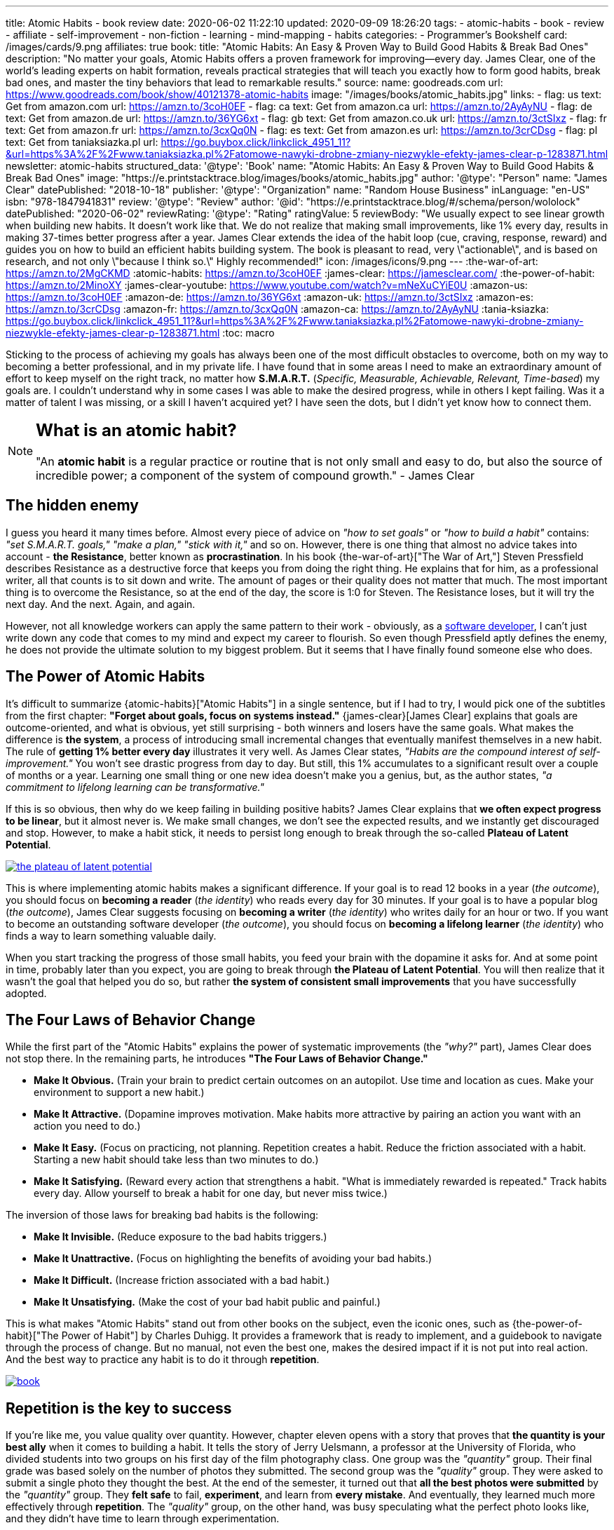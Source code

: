 ---
title: Atomic Habits - book review
date: 2020-06-02 11:22:10
updated: 2020-09-09 18:26:20
tags:
- atomic-habits
- book
- review
- affiliate
- self-improvement
- non-fiction
- learning
- mind-mapping
- habits
categories:
- Programmer's Bookshelf
card: /images/cards/9.png
affiliates: true
book:
  title: "Atomic Habits: An Easy & Proven Way to Build Good Habits & Break Bad Ones"
  description: "No matter your goals, Atomic Habits offers a proven framework for improving--every day. James Clear, one of the world's leading experts on habit formation, reveals practical strategies that will teach you exactly how to form good habits, break bad ones, and master the tiny behaviors that lead to remarkable results."
  source:
    name: goodreads.com
    url: https://www.goodreads.com/book/show/40121378-atomic-habits
  image: "/images/books/atomic_habits.jpg"
  links:
    - flag: us
      text: Get from amazon.com
      url: https://amzn.to/3coH0EF
    - flag: ca
      text: Get from amazon.ca
      url: https://amzn.to/2AyAyNU
    - flag: de
      text: Get from amazon.de
      url: https://amzn.to/36YG6xt
    - flag: gb
      text: Get from amazon.co.uk
      url: https://amzn.to/3ctSIxz
    - flag: fr
      text: Get from amazon.fr
      url: https://amzn.to/3cxQq0N
    - flag: es
      text: Get from amazon.es
      url: https://amzn.to/3crCDsg
    - flag: pl
      text: Get from taniaksiazka.pl
      url: https://go.buybox.click/linkclick_4951_11?&url=https%3A%2F%2Fwww.taniaksiazka.pl%2Fatomowe-nawyki-drobne-zmiany-niezwykle-efekty-james-clear-p-1283871.html
newsletter: atomic-habits
structured_data:
  '@type': 'Book'
  name: "Atomic Habits: An Easy & Proven Way to Build Good Habits & Break Bad Ones"
  image: "https://e.printstacktrace.blog/images/books/atomic_habits.jpg"
  author:
    '@type': "Person"
    name: "James Clear"
  datePublished: "2018-10-18"
  publisher:
    '@type': "Organization"
    name: "Random House Business"
  inLanguage: "en-US"
  isbn: "978-1847941831"
  review:
    '@type': "Review"
    author:
      '@id': "https://e.printstacktrace.blog/#/schema/person/wololock"
    datePublished: "2020-06-02"
    reviewRating:
      '@type': "Rating"
      ratingValue: 5
    reviewBody: "We usually expect to see linear growth when building new habits. It doesn't work like that. We do not realize that making small improvements, like 1% every day, results in making 37-times better progress after a year. James Clear extends the idea of the habit loop (cue, craving, response, reward) and guides you on how to build an efficient habits building system. The book is pleasant to read, very \"actionable\", and is based on research, and not only \"because I think so.\" Highly recommended!"
icon: /images/icons/9.png
---
:the-war-of-art: https://amzn.to/2MgCKMD
:atomic-habits: https://amzn.to/3coH0EF
:james-clear: https://jamesclear.com/
:the-power-of-habit: https://amzn.to/2MinoXY
:james-clear-youtube: https://www.youtube.com/watch?v=mNeXuCYiE0U
:amazon-us: https://amzn.to/3coH0EF
:amazon-de: https://amzn.to/36YG6xt
:amazon-uk: https://amzn.to/3ctSIxz
:amazon-es: https://amzn.to/3crCDsg
:amazon-fr: https://amzn.to/3cxQq0N
:amazon-ca: https://amzn.to/2AyAyNU
:tania-ksiazka: https://go.buybox.click/linkclick_4951_11?&url=https%3A%2F%2Fwww.taniaksiazka.pl%2Fatomowe-nawyki-drobne-zmiany-niezwykle-efekty-james-clear-p-1283871.html
:toc: macro

Sticking to the process of achieving my goals has always been one of the most difficult obstacles to overcome, both on my way to becoming a better professional, and in my private life.
I have found that in some areas I need to make an extraordinary amount of effort to keep myself on the right track, no matter how *S.M.A.R.T.*
(_Specific, Measurable, Achievable, Relevant, Time-based_) my goals are.
I couldn’t understand why in some cases I was able to make the desired progress, while in others I kept failing.
Was it a matter of talent I was missing, or a skill I haven’t acquired yet?
I have seen the dots, but I didn’t yet know how to connect them.

++++
<!-- more -->
++++

toc::[]

[NOTE]
====
.pass:q[<h2 class="mt-3">What is an atomic habit?</h2>]

"An *atomic habit* is a regular practice or routine that is not only small and easy to do, but also the source of incredible power; a component of the system of compound growth." - James Clear
====

== The hidden enemy

I guess you heard it many times before.
Almost every piece of advice on _"how to set goals"_ or _"how to build a habit"_ contains: _"set S.M.A.R.T. goals," "make a plan," "stick with it,"_ and so on.
However, there is one thing that almost no advice takes into account - *the Resistance*, better known as *procrastination*.
In his book {the-war-of-art}["The War of Art,"] Steven Pressfield describes Resistance as a destructive force that keeps you from doing the right thing.
He explains that for him, as a professional writer, all that counts is to sit down and write.
The amount of pages or their quality does not matter that much.
The most important thing is to overcome the Resistance, so at the end of the day, the score is 1:0 for Steven.
The Resistance loses, but it will try the next day.
And the next.
Again, and again.

However, not all knowledge workers can apply the same pattern to their work - obviously, as a https://e.printstacktrace.blog/programmers-bookshelf/[software developer], I can’t just write down any code that comes to my mind and expect my career to flourish.
So even though Pressfield aptly defines the enemy, he does not provide the ultimate solution to my biggest problem.
But it seems that I have finally found someone else who does.

== The Power of Atomic Habits

It’s difficult to summarize {atomic-habits}["Atomic Habits"] in a single sentence, but if I had to try, I would pick one of the subtitles from the first chapter: *"Forget about goals, focus on systems instead."*
{james-clear}[James Clear] explains that goals are outcome-oriented, and what is obvious, yet still surprising - both winners and losers have the same goals.
What makes the difference is *the system*, a process of introducing small incremental changes that eventually manifest themselves in a new habit.
The rule of *getting 1% better every day* illustrates it very well.
As James Clear states, _"Habits are the compound interest of self-improvement."_
You won’t see drastic progress from day to day.
But still, this 1% accumulates to a significant result over a couple of months or a year.
Learning one small thing or one new idea doesn’t make you a genius, but, as the author states, _"a commitment to lifelong learning can be transformative."_

If this is so obvious, then why do we keep failing in building positive habits?
James Clear explains that *we often expect progress to be linear*, but it almost never is.
We make small changes, we don’t see the expected results, and we instantly get discouraged and stop.
However, to make a habit stick, it needs to persist long enough to break through the so-called *Plateau of Latent Potential*.

[.text-center]
--
[.img-responsive.img-thumbnail]
[link=/images/the-plateau-of-latent-potential.jpg]
image::/images/the-plateau-of-latent-potential.jpg[]
--

This is where implementing atomic habits makes a significant difference.
If your goal is to read 12 books in a year (_the outcome_), you should focus on *becoming a reader* (_the identity_) who reads every day for 30 minutes.
If your goal is to have a popular blog (_the outcome_), James Clear suggests focusing on *becoming a writer* (_the identity_) who writes daily for an hour or two.
If you want to become an outstanding software developer (_the outcome_), you should focus on *becoming a lifelong learner* (_the identity_) who finds a way to learn something valuable daily.

When you start tracking the progress of those small habits, you feed your brain with the dopamine it asks for.
And at some point in time, probably later than you expect, you are going to break through *the Plateau of Latent Potential*.
You will then realize that it wasn’t the goal that helped you do so, but rather *the system of consistent small improvements* that you have successfully adopted.

== The Four Laws of Behavior Change

While the first part of the "Atomic Habits" explains the power of systematic improvements (the _"why?"_ part), James Clear does not stop there.
In the remaining parts, he introduces *"The Four Laws of Behavior Change."*

* *Make It Obvious.* (Train your brain to predict certain outcomes on an autopilot. Use time and location as cues. Make your environment to support a new habit.)
* *Make It Attractive.* (Dopamine improves motivation. Make habits more attractive by pairing an action you want with an action you need to do.)
* *Make It Easy.* (Focus on practicing, not planning. Repetition creates a habit. Reduce the friction associated with a habit. Starting a new habit should take less than two minutes to do.)
* *Make It Satisfying.* (Reward every action that strengthens a habit. "What is immediately rewarded is repeated." Track habits every day. Allow yourself to break a habit for one day, but never miss twice.)

The inversion of those laws for breaking bad habits is the following:

* *Make It Invisible.* (Reduce exposure to the bad habits triggers.)
* *Make It Unattractive.* (Focus on highlighting the benefits of avoiding your bad habits.)
* *Make It Difficult.* (Increase friction associated with a bad habit.)
* *Make It Unsatisfying.* (Make the cost of your bad habit public and painful.)

This is what makes "Atomic Habits" stand out from other books on the subject, even the iconic ones, such as {the-power-of-habit}["The Power of Habit"] by Charles Duhigg.
It provides a framework that is ready to implement, and a guidebook to navigate through the process of change.
But no manual, not even the best one, makes the desired impact if it is not put into real action.
And the best way to practice any habit is to do it through *repetition*.

[.text-center]
--
[.img-responsive.img-thumbnail]
[link=/images/atomic-habits/book.jpg]
image::/images/atomic-habits/book.jpg[]
--

== Repetition is the key to success

If you’re like me, you value quality over quantity.
However, chapter eleven opens with a story that proves that *the quantity is your best ally* when it comes to building a habit.
It tells the story of Jerry Uelsmann, a professor at the University of Florida, who divided students into two groups on his first day of the film photography class.
One group was the _"quantity"_ group.
Their final grade was based solely on the number of photos they submitted.
The second group was the _"quality"_ group.
They were asked to submit a single photo they thought the best.
At the end of the semester, it turned out that *all the best photos were submitted* by the _"quantity"_ group.
They *felt safe* to fail, *experiment*, and learn from *every mistake*.
And eventually, they learned much more effectively through *repetition*.
The _"quality"_ group, on the other hand, was busy speculating what the perfect photo looks like, and they didn’t have time to learn through experimentation.

This brings us back to Steven Pressfield and his way of dealing with the Resistance by creating a *routine of writing*.
As it turns out, it all comes down to repetitively exercising what you want to excel at.
If Pressfield spent most of the time overthinking his results, he wouldn’t be able to produce any good story - just like the students from the “quality” group weren’t able to take the perfect photo.
It helped me realize that most of my failures in the area of building new habits were caused by overcomplicating the process.
I focused mostly on doing things right, instead of *doing the right things*.
As James Clear tries to convince, the right thing doesn’t have to be spectacular right away.
Doing *small things consistently* day after day is the way to build a *habit that sticks*, and to *produce results* that can change your life.
What we need to understand and appreciate is the importance of small steps that we consciously decide to take - they eventually lead to success.


== The conclusion

* The effects of small habits *compound* over time. Apply [.mark]*1% better every day* rule to get *37 times* better over a year.
* [.mark]*Forget about goals and focus on systems* that support the process of constant improvement instead. Winners and losers have the same goals - they just implemented different systems.
* To make the habit stick, *repeat* small steps over and over again. Be aware of *the Plateau of Latent Potential*. The outcome is a side effect of [.mark]*the identity change*.
* Implement [.mark]*"The Four Laws of Behavior Change"* for building desired habits and breaking the bad ones.

I would strongly recommend reading {atomic-habits}[“Atomic Habits”] to everyone.
The book is full of both scientific research and anecdotal evidence, which makes reading it fun, and applying the framework simple.
I haven’t covered all the examples and ideas in this blog post, but I hope it encourages you to experiment with your own atomic habits.
I strongly believe that everyone will profit from applying the tips included in this book into their own lives.

pass:[{% book %}]

== Bonus: Atomic Habits ideas for Software Developers

1. Invest some time to learn how to use your IDE (or an editor) most effectively. Experiment with using one new shortcut every week. For instance, if you keep using a mouse to navigate in your project, find a shortcut (or a macro) that will speed up the process, and keep using it instead.
2. Apply the famous "Boy Scout Rule" and always leave your code better than you found it. Avoid huge refactorings. It’s better to constantly improve the code base with small chunks.
3. Join a group or a community that supports your activities. Consider contributing to an open-source project. Your contributions don’t have to be spectacular - almost every open-source project appreciates small contributions like documentation updates, fixing typos, improving code samples, etc.
4. Try to watch one presentation from your favorite conference on YouTube every week. Take notes while watching, and repeat it every week. After a year you will be 52 presentations smarter.
5. Synthesize and publish your notes on a blog. List a few things you find most interesting, and explain what you have learned from the presentation. After a year you will have a blog with at least 52 valuable blog posts.
6. Don’t be afraid to experiment. Every mistake is an experience you can learn from. Try different ways to learn new programming languages, frameworks, technologies. If you’re a backend developer, maybe it is not a bad idea to get a new perspective and learn some fancy frontend technology. Or a mobile app. Or an assembly language for your laptop’s processor. The sky is the limit.





